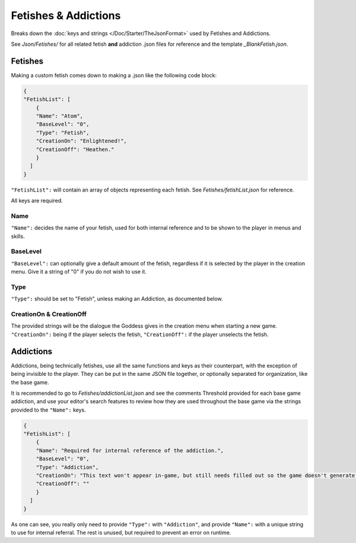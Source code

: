 .. _FetishesAddictions:

**Fetishes & Addictions**
==========================

Breaks down the :doc:`keys and strings </Doc/Starter/TheJsonFormat>` used by Fetishes and Addictions.

See *Json/Fetishes/* for all related fetish **and** addiction .json files for reference and the template *_BlankFetish.json*.

.. If you have installed the MGD extension, you can type ``_c_Fetish`` to create a fetish snippet.

**Fetishes**
-------------

Making a custom fetish comes down to making a .json like the following code block:

.. code-block:: javascript

  {
  "FetishList": [
      {
      "Name": "Atom",
      "BaseLevel": "0",
      "Type": "Fetish",
      "CreationOn": "Enlightened!",
      "CreationOff": "Heathen."
      }
    ]
  }

``"FetishList":`` will contain an array of objects representing each fetish. See *Fetishes/fetishList.json* for reference.

All keys are required.

**Name**
"""""""""

``"Name":`` decides the name of your fetish, used for both internal reference and to be shown to the player in menus and skills.

**BaseLevel**
""""""""""""""

``"BaseLevel":`` can optionally give a default amount of the fetish, regardless if it is selected by the player in the creation menu. Give it a string of "0"
if you do not wish to use it.

**Type**
"""""""""

``"Type":`` should be set to "Fetish", unless making an Addiction, as documented below.

**CreationOn & CreationOff**
"""""""""""""""""""""""""""""

The provided strings will be the dialogue the Goddess gives in the creation menu when starting a new game. ``"CreationOn":`` being if the player selects the fetish,
``"CreationOff":`` if the player unselects the fetish.

**Addictions**
---------------

Addictions, being technically fetishes, use all the same functions and keys as their counterpart, with the exception of being invisible to the player.
They can be put in the same JSON file together, or optionally separated for organization, like the base game.

It is recommended to go to *Fetishes/addictionList.json* and see the comments Threshold provided for each base game addiction, and use your editor's search features
to review how they are used throughout the base game via the strings provided to the ``"Name":`` keys.

.. code-block:: javascript

  {
  "FetishList": [
      {
      "Name": "Required for internal reference of the addiction.",
      "BaseLevel": "0",
      "Type": "Addiction",
      "CreationOn": "This text won't appear in-game, but still needs filled out so the game doesn't generate an error.",
      "CreationOff": ""
      }
    ]
  }

As one can see, you really only need to provide ``"Type":`` with ``"Addiction"``, and provide ``"Name":`` with a unique string to use for internal referral.
The rest is unused, but required to prevent an error on runtime.

